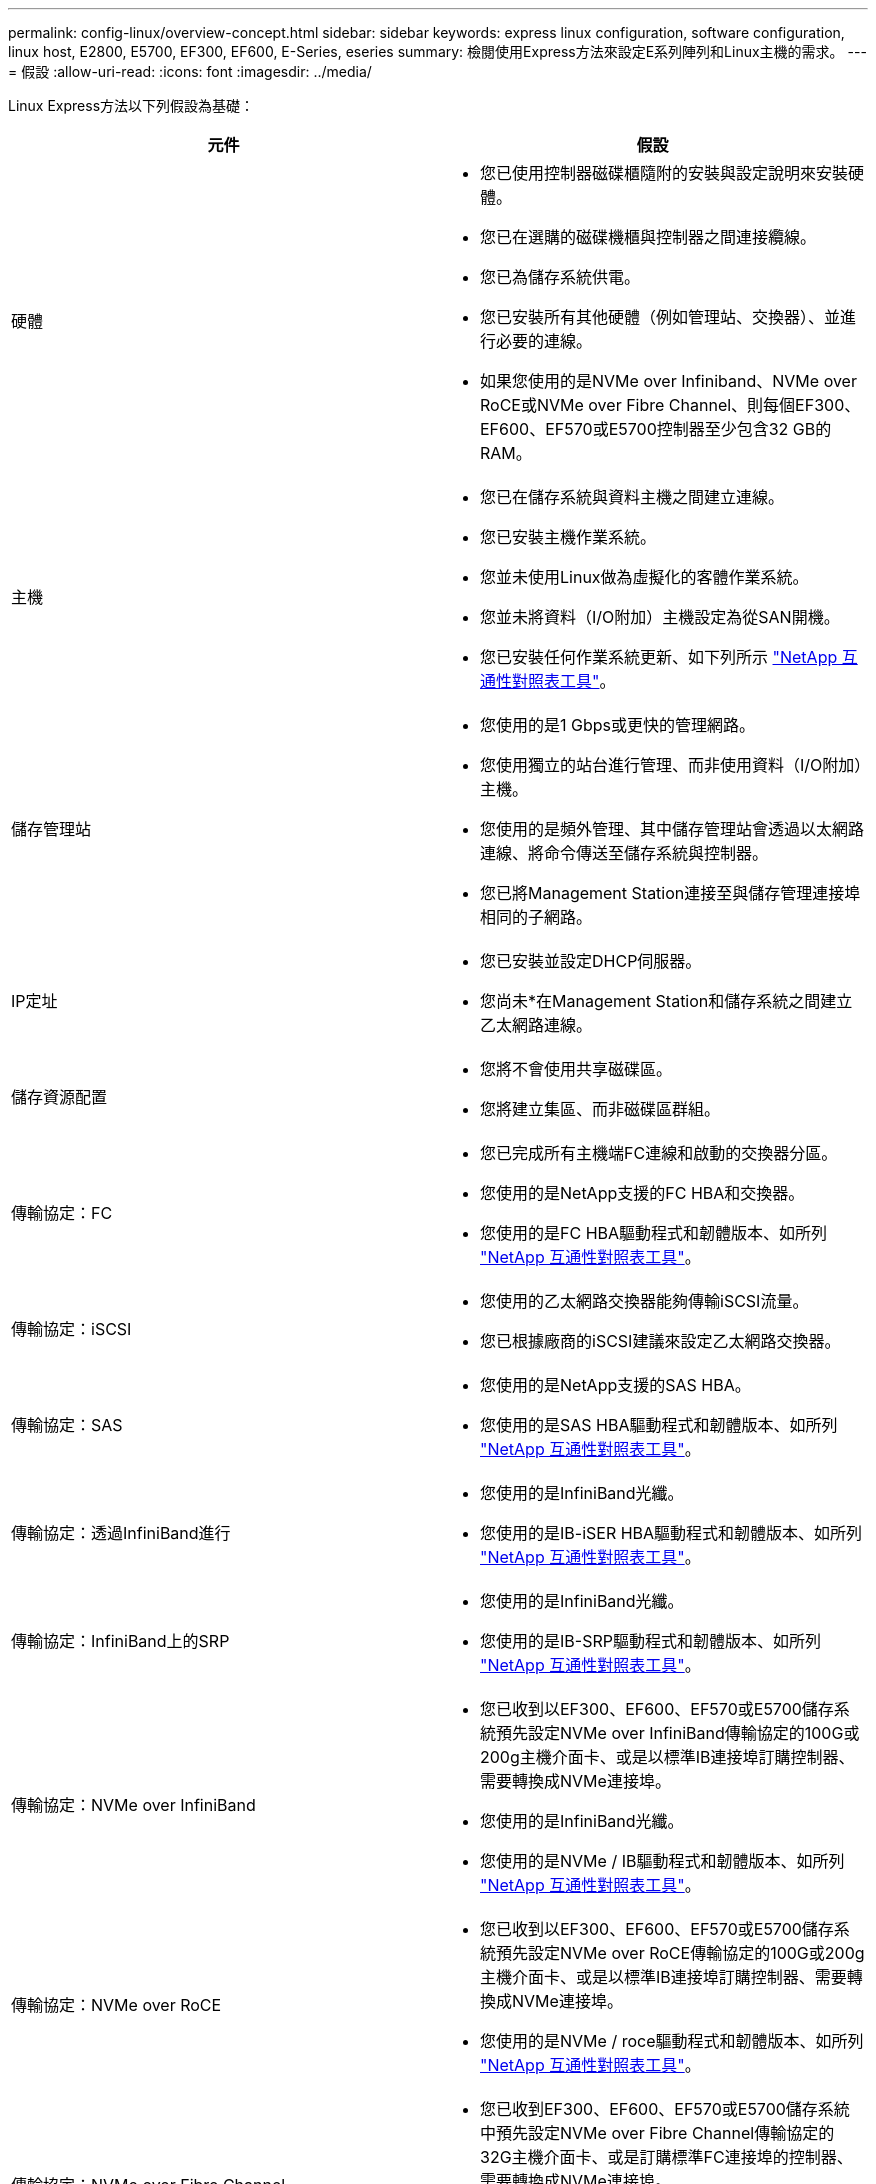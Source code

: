 ---
permalink: config-linux/overview-concept.html 
sidebar: sidebar 
keywords: express linux configuration, software configuration, linux host, E2800, E5700, EF300, EF600, E-Series, eseries 
summary: 檢閱使用Express方法來設定E系列陣列和Linux主機的需求。 
---
= 假設
:allow-uri-read: 
:icons: font
:imagesdir: ../media/


[role="lead"]
Linux Express方法以下列假設為基礎：

|===
| 元件 | 假設 


 a| 
硬體
 a| 
* 您已使用控制器磁碟櫃隨附的安裝與設定說明來安裝硬體。
* 您已在選購的磁碟機櫃與控制器之間連接纜線。
* 您已為儲存系統供電。
* 您已安裝所有其他硬體（例如管理站、交換器）、並進行必要的連線。
* 如果您使用的是NVMe over Infiniband、NVMe over RoCE或NVMe over Fibre Channel、則每個EF300、EF600、EF570或E5700控制器至少包含32 GB的RAM。




 a| 
主機
 a| 
* 您已在儲存系統與資料主機之間建立連線。
* 您已安裝主機作業系統。
* 您並未使用Linux做為虛擬化的客體作業系統。
* 您並未將資料（I/O附加）主機設定為從SAN開機。
* 您已安裝任何作業系統更新、如下列所示 https://mysupport.netapp.com/matrix["NetApp 互通性對照表工具"^]。




 a| 
儲存管理站
 a| 
* 您使用的是1 Gbps或更快的管理網路。
* 您使用獨立的站台進行管理、而非使用資料（I/O附加）主機。
* 您使用的是頻外管理、其中儲存管理站會透過以太網路連線、將命令傳送至儲存系統與控制器。
* 您已將Management Station連接至與儲存管理連接埠相同的子網路。




 a| 
IP定址
 a| 
* 您已安裝並設定DHCP伺服器。
* 您尚未*在Management Station和儲存系統之間建立乙太網路連線。




 a| 
儲存資源配置
 a| 
* 您將不會使用共享磁碟區。
* 您將建立集區、而非磁碟區群組。




 a| 
傳輸協定：FC
 a| 
* 您已完成所有主機端FC連線和啟動的交換器分區。
* 您使用的是NetApp支援的FC HBA和交換器。
* 您使用的是FC HBA驅動程式和韌體版本、如所列 https://mysupport.netapp.com/matrix["NetApp 互通性對照表工具"^]。




 a| 
傳輸協定：iSCSI
 a| 
* 您使用的乙太網路交換器能夠傳輸iSCSI流量。
* 您已根據廠商的iSCSI建議來設定乙太網路交換器。




 a| 
傳輸協定：SAS
 a| 
* 您使用的是NetApp支援的SAS HBA。
* 您使用的是SAS HBA驅動程式和韌體版本、如所列 https://mysupport.netapp.com/matrix["NetApp 互通性對照表工具"^]。




 a| 
傳輸協定：透過InfiniBand進行
 a| 
* 您使用的是InfiniBand光纖。
* 您使用的是IB-iSER HBA驅動程式和韌體版本、如所列 https://mysupport.netapp.com/matrix["NetApp 互通性對照表工具"^]。




 a| 
傳輸協定：InfiniBand上的SRP
 a| 
* 您使用的是InfiniBand光纖。
* 您使用的是IB-SRP驅動程式和韌體版本、如所列 https://mysupport.netapp.com/matrix["NetApp 互通性對照表工具"^]。




 a| 
傳輸協定：NVMe over InfiniBand
 a| 
* 您已收到以EF300、EF600、EF570或E5700儲存系統預先設定NVMe over InfiniBand傳輸協定的100G或200g主機介面卡、或是以標準IB連接埠訂購控制器、需要轉換成NVMe連接埠。
* 您使用的是InfiniBand光纖。
* 您使用的是NVMe / IB驅動程式和韌體版本、如所列 https://mysupport.netapp.com/matrix["NetApp 互通性對照表工具"^]。




 a| 
傳輸協定：NVMe over RoCE
 a| 
* 您已收到以EF300、EF600、EF570或E5700儲存系統預先設定NVMe over RoCE傳輸協定的100G或200g主機介面卡、或是以標準IB連接埠訂購控制器、需要轉換成NVMe連接埠。
* 您使用的是NVMe / roce驅動程式和韌體版本、如所列 https://mysupport.netapp.com/matrix["NetApp 互通性對照表工具"^]。




 a| 
傳輸協定：NVMe over Fibre Channel
 a| 
* 您已收到EF300、EF600、EF570或E5700儲存系統中預先設定NVMe over Fibre Channel傳輸協定的32G主機介面卡、或是訂購標準FC連接埠的控制器、需要轉換成NVMe連接埠。
* 您使用的是NVMe / FC驅動程式和韌體版本、如所列 https://mysupport.netapp.com/matrix["NetApp 互通性對照表工具"^]。


|===

NOTE: 這些快速方法指示包括SUSE Linux Enterprise Server（SLES）和Red Hat Enterprise Linux（RHEL）的範例。
